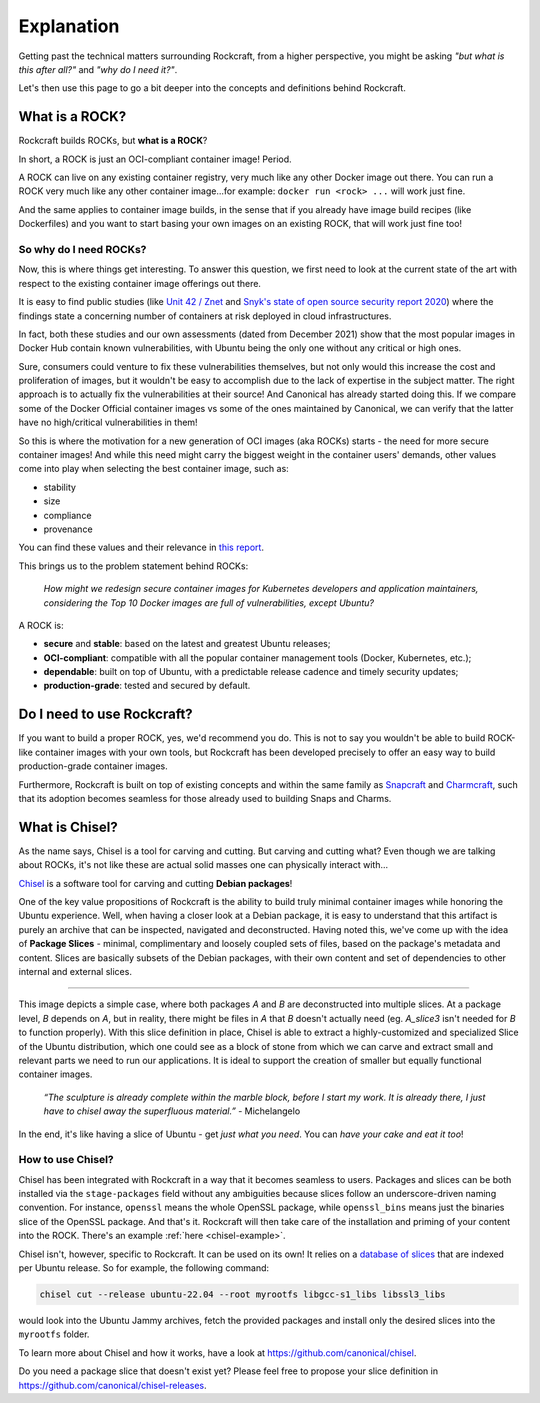 .. _explanation:

***********
Explanation
***********

Getting past the technical matters surrounding Rockcraft, from a higher
perspective, you might be asking *"but what is this after all?"* and *"why do
I need it?"*.

Let's then use this page to go a bit deeper into the concepts and definitions
behind Rockcraft.



What is a ROCK?
===============

Rockcraft builds ROCKs, but **what is a ROCK**?

In short, a ROCK is just an OCI-compliant container image! Period.

A ROCK can live on any existing container registry, very much like any other
Docker image out there.
You can run a ROCK very much like any other container image...for example:
``docker run <rock> ...`` will work just fine.

And the same applies to container image builds, in the sense that if you already
have image build recipes (like Dockerfiles) and you want to start basing your
own images on an existing ROCK, that will work just fine too!


So why do I need ROCKs?
.......................

Now, this is where things get interesting. To answer this question, we first
need to look at the current state of the art with respect to the existing
container image offerings out there.

It is easy to find public studies (like `Unit 42 / Znet`_
and `Snyk's state of open source security report 2020`_) where the findings
state a concerning number of containers at risk deployed in cloud
infrastructures.

In fact, both these studies and our own assessments (dated from December 2021)
show that the most popular images in Docker Hub contain known vulnerabilities,
with Ubuntu being the only one without any critical or high ones.

.. image:: _static/container-image-vulnerabilities.png
  :align: center
  :width: 95%
  :alt: Most popular container images contain known vulnerabilities

Sure, consumers could venture to fix these vulnerabilities themselves, but not
only would this increase the cost and proliferation of images, but it wouldn't
be easy to accomplish due to the lack of expertise in the subject matter. The
right approach is to actually fix the vulnerabilities at their source! And
Canonical has already started doing this. If we compare some of the Docker
Official container images vs some of the ones maintained by Canonical, we can
verify that the latter have no high/critical vulnerabilities in them!

.. image:: _static/canonical-images-vulnerabilities.png
  :align: center
  :width: 95%
  :alt: vulnerabilities in Official vs Canonical-maintained OCI images

So this is where the motivation for a new generation of OCI images (aka ROCKs)
starts - the need for more secure container images! And while this need might
carry the biggest weight in the container users' demands, other values come into
play when selecting the best container image, such as:

* stability
* size
* compliance
* provenance

You can find these values and their relevance in `this report`_.

This brings us to the problem statement behind ROCKs:

    *How might we redesign secure container images \
    for Kubernetes developers and application maintainers, \
    considering the Top 10 Docker images \
    are full of vulnerabilities, except Ubuntu?*

A ROCK is:

* **secure** and **stable**: based on the latest and greatest Ubuntu releases;
* **OCI-compliant**: compatible with all the popular container management tools
  (Docker, Kubernetes, etc.);
* **dependable**: built on top of Ubuntu, with a predictable release cadence and
  timely security updates;
* **production-grade**: tested and secured by default.


Do I need to use Rockcraft?
===========================

If you want to build a proper ROCK, yes, we'd recommend you do. This is not to
say you wouldn't be able to build ROCK-like container images with your own
tools, but Rockcraft has been developed precisely to offer an easy way to build
production-grade container images.

Furthermore, Rockcraft is built on top of existing concepts and within the same
family as `Snapcraft <https://snapcraft.io/docs/snapcraft-overview>`_ and
`Charmcraft <https://juju.is/docs/sdk/charmcraft-cli-commands>`_, such that its
adoption becomes seamless for those already used to building Snaps and Charms.


.. _what-is-chisel:

What is Chisel?
===============

As the name says, Chisel is a tool for carving and cutting. But carving and
cutting what? Even though we are talking about ROCKs, it's not like these are
actual solid masses one can physically interact with...

`Chisel <https://github.com/canonical/chisel>`_ is a software tool for carving
and cutting **Debian packages**!

One of the key value propositions of Rockcraft is the ability to build truly
minimal container images while honoring the Ubuntu experience. Well, when having
a closer look at a Debian package, it is easy to understand that this artifact
is purely an archive that can be inspected, navigated and deconstructed. Having
noted this, we've come up with the idea of **Package Slices** - minimal,
complimentary and loosely coupled sets of files, based on the package's metadata
and content. Slices are basically subsets of the Debian packages, with their own
content and set of dependencies to other internal and external slices.

.. image:: _static/package-slices.png
  :width: 95%
  :align: center
  :alt: Debian package slices with dependencies

-----

.. image:: _static/slice-of-ubuntu.png
  :width: 95%
  :align: center
  :alt: A slice of Ubuntu

This image depicts a simple case, where both packages *A* and *B* are
deconstructed into multiple slices. At a package level, *B* depends on *A*,
but in reality, there might be files in *A* that *B* doesn't actually need (eg.
*A_slice3* isn't needed for *B* to function properly). With this slice
definition in place, Chisel is able to extract a highly-customized and
specialized Slice of the Ubuntu distribution, which one could see as a block of
stone from which we can carve and extract small and relevant parts we need to
run our applications. It is ideal to support the creation of smaller but equally
functional container images.

    *“The sculpture is already complete within the marble block, before I start
    my work. It is already there, I just have to chisel away the superfluous
    material.”*
    \- Michelangelo

In the end, it's like having a slice of Ubuntu - get *just what you need*. You
can *have your cake and eat it too*!


How to use Chisel?
..................

Chisel has been integrated with Rockcraft in a way that it becomes seamless to
users. Packages and slices can be both installed via the ``stage-packages``
field without any ambiguities because slices follow an underscore-driven naming
convention. For instance, ``openssl`` means the whole OpenSSL package, while
``openssl_bins`` means just the binaries slice of the OpenSSL package. And
that's it. Rockcraft will then take care of the installation and priming of your
content into the ROCK. There's an example :ref:`here <chisel-example>`.

Chisel isn't, however, specific to Rockcraft. It can be used on its own! It
relies on a `database of slices <https://github.com/canonical/chisel-releases>`_
that are indexed per Ubuntu release. So for example, the following command:

.. code-block:: bash

  chisel cut --release ubuntu-22.04 --root myrootfs libgcc-s1_libs libssl3_libs

would look into the Ubuntu Jammy archives, fetch the provided packages and
install only the desired slices into the ``myrootfs`` folder.

To learn more about Chisel and how it works, have a look at
`<https://github.com/canonical/chisel>`_.

Do you need a package slice that doesn't exist yet? Please feel free to propose
your slice definition in `<https://github.com/canonical/chisel-releases>`_.

.. _Unit 42 / Znet: https://www.zdnet.com/article/96-of-third-party-container-applications-deployed-in-cloud-infrastructure-contain-known-vulnerabilities-unit-42/
.. _Snyk's state of open source security report 2020: https://snyk.io/blog/10-docker-image-security-best-practices/
.. _this report: https://juju.is/cloud-native-kubernetes-usage-report-2021#selection-criteria-for-container-images
